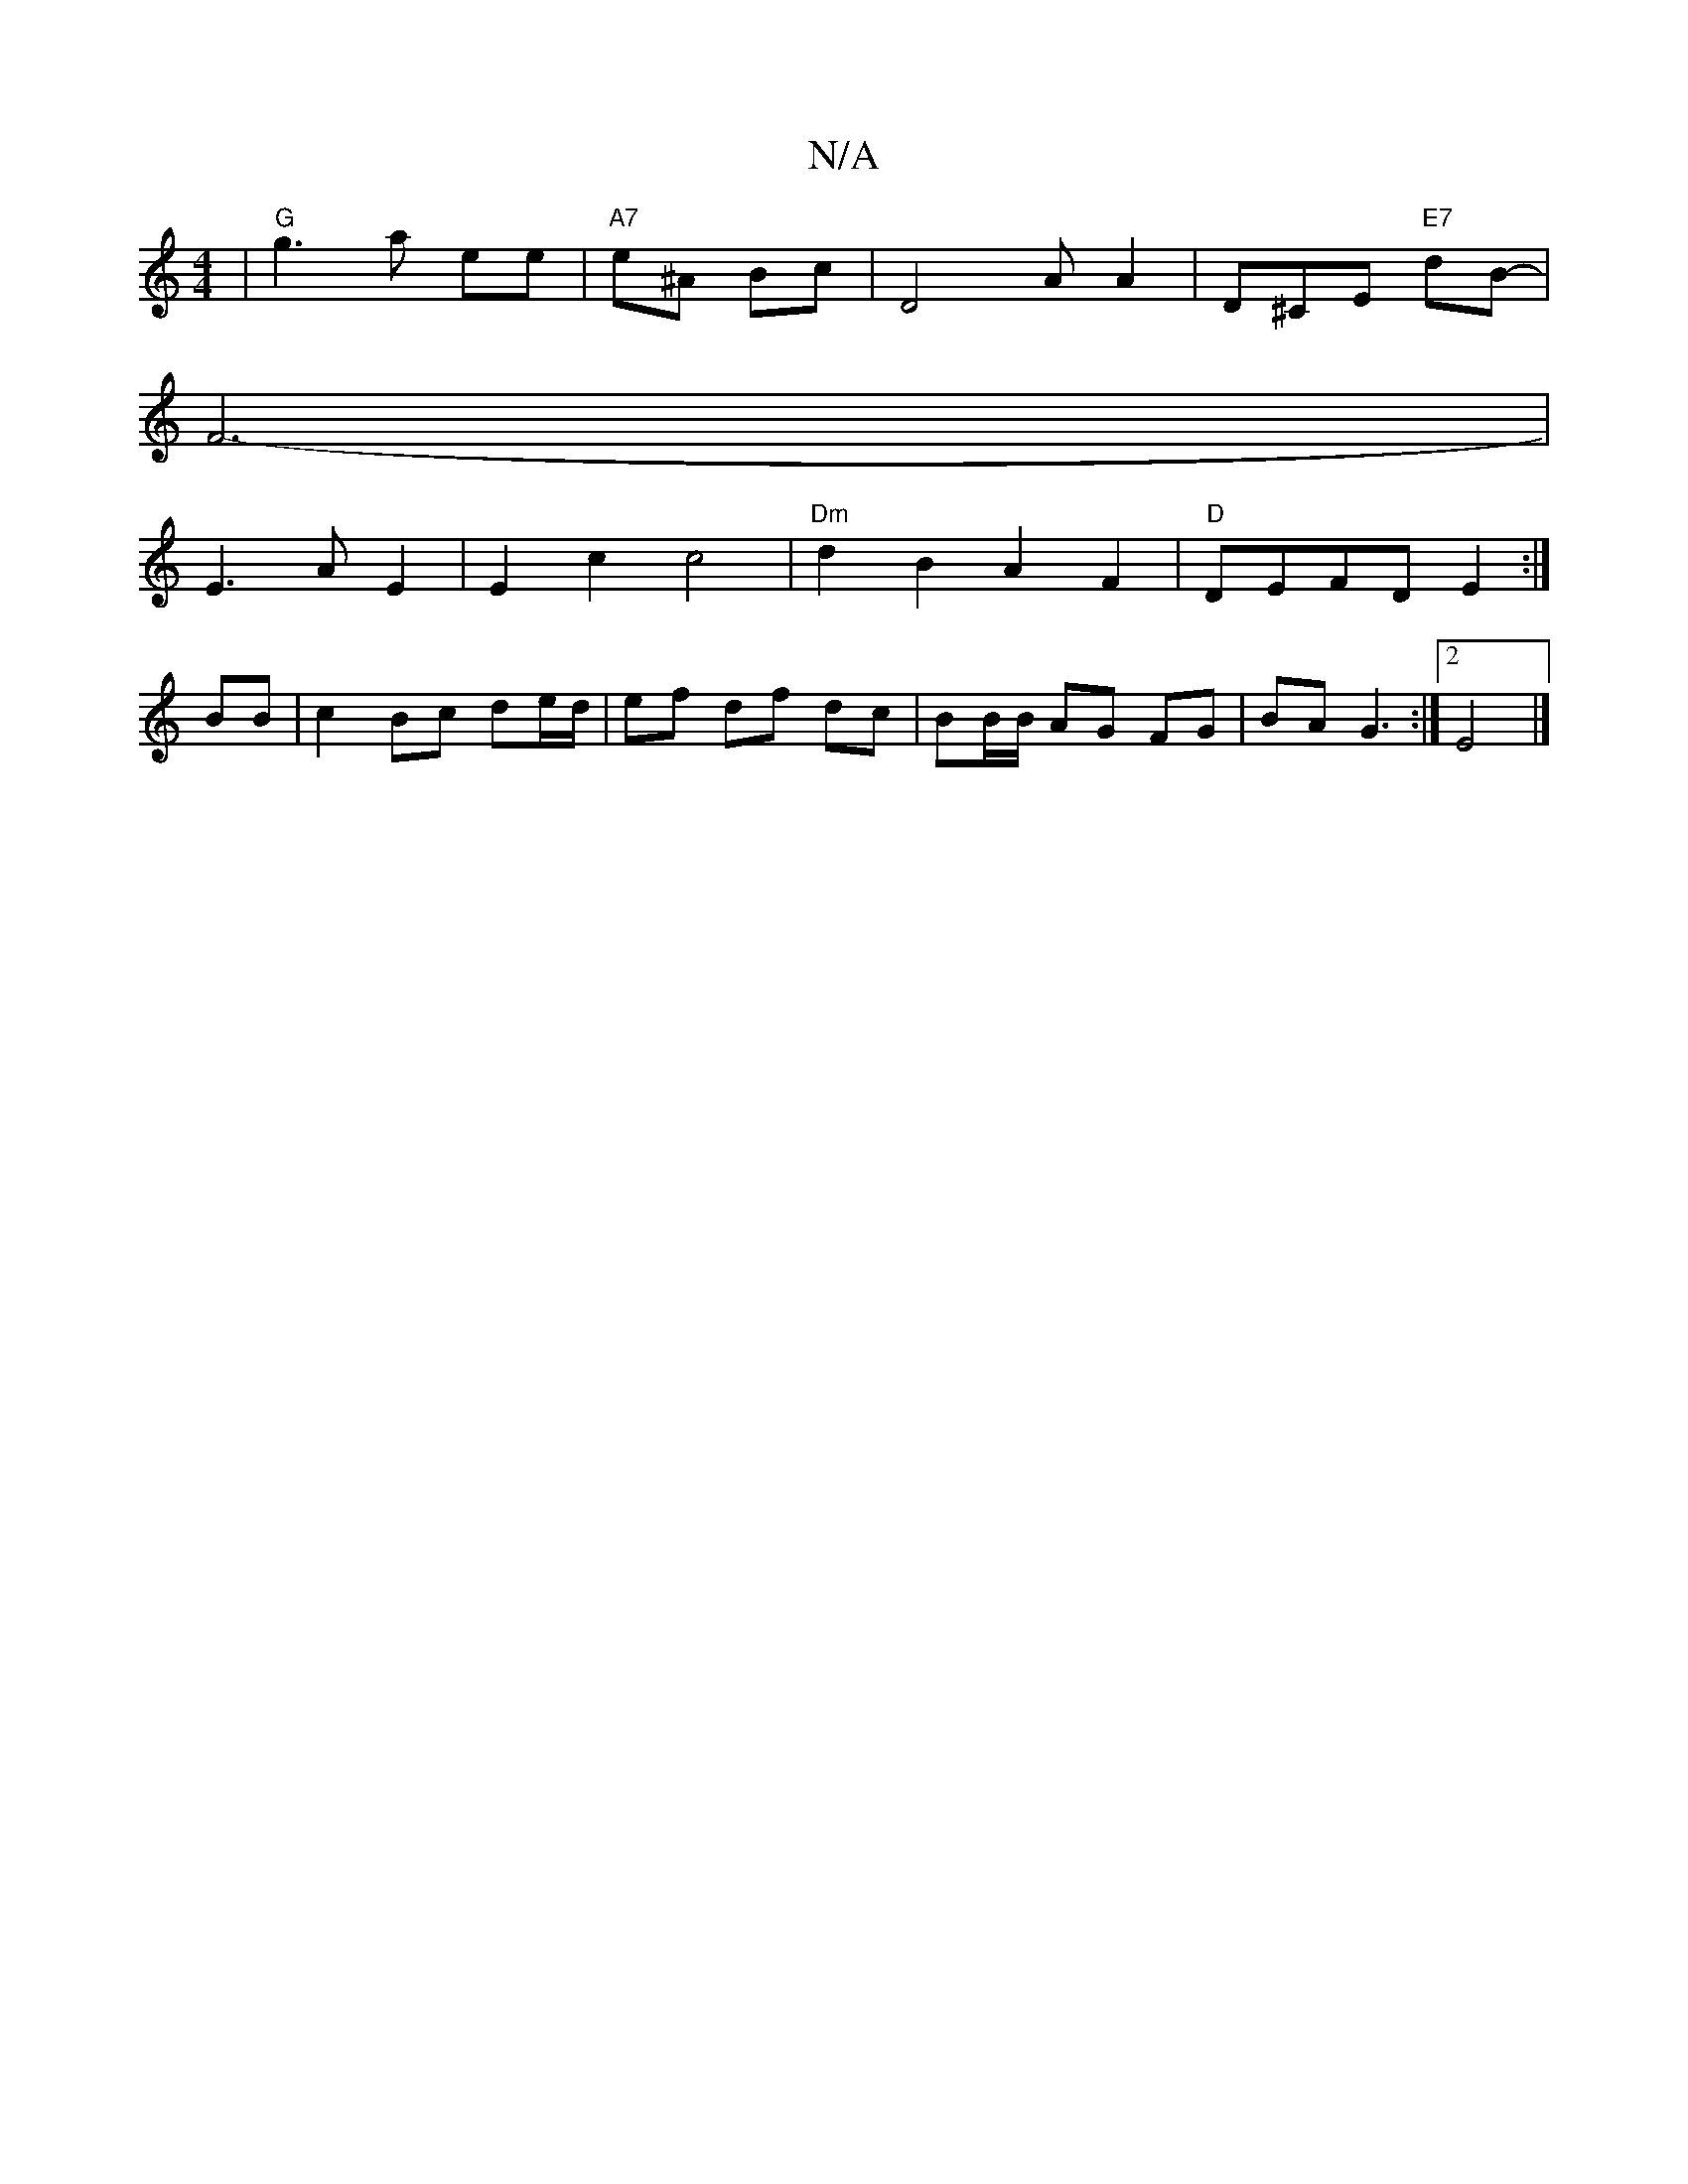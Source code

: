 X:1
T:N/A
M:4/4
R:N/A
K:Cmajor
 | "G" g3 a ee|"A7"e^A Bc | D4 AA2 | D^CE "E7"dB- |
F6-|
E3A E2| E2-c2 c4|"Dm" d2B2A2F2-|"D"DEFD E2:|
BB|c2 Bc de/d/| ef df dc| BB/B/ AG FG | BA G3 :| [2 E4 |]

AB|B2 G2 G2:|[2[M:2/2][C4 A]c][cA][G,2C